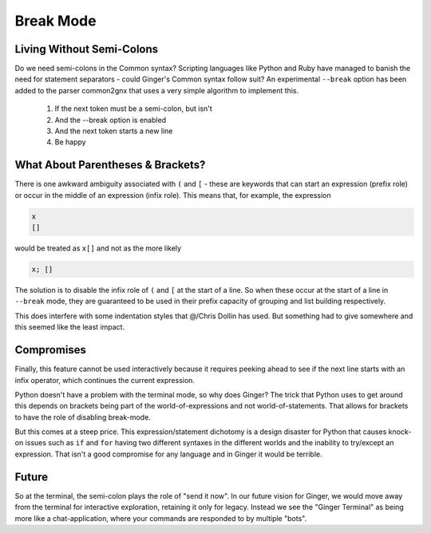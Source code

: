 %%%%%%%%%%%%%%%%%%%%%%%%%%%%%%%%%%%%%%%%%%%%%%%%%%%%%%%%%%%%%%%%%%%%%%%%%%%%%%%%
Break Mode
%%%%%%%%%%%%%%%%%%%%%%%%%%%%%%%%%%%%%%%%%%%%%%%%%%%%%%%%%%%%%%%%%%%%%%%%%%%%%%%%

Living Without Semi-Colons
--------------------------
Do we need semi-colons in the Common syntax? Scripting languages like Python and Ruby have managed to banish the need for statement separators - could Ginger's Common syntax follow suit? An experimental ``--break`` option has been added to the parser common2gnx that uses a very simple algorithm to implement this.

	#. If the next token must be a semi-colon, but isn't
	#. And the --break option is enabled
	#. And the next token starts a new line
	#. Be happy

What About Parentheses & Brackets?
----------------------------------
There is one awkward ambiguity associated with ``(`` and ``[`` - these are keywords that can start an expression (prefix role) or occur in the middle of an expression (infix role). This means that, for example, the expression

.. code::

	x
	[]

would be treated as ``x[]`` and not as the more likely

.. code::

    x; []


The solution is to disable the infix role of ``(`` and ``[`` at the start of a line. So when these occur at the start of a line in ``--break`` mode, they are guaranteed to be used in their prefix capacity of grouping and list building respectively.

This does interfere with some indentation styles that @/Chris Dollin has used. But something had to give somewhere and this seemed like the least impact.

Compromises
-----------
Finally, this feature cannot be used interactively because it requires peeking ahead to see if the next line starts with an infix operator, which continues the current expression. 

Python doesn't have a problem with the terminal mode, so why does Ginger? The trick that Python uses to get around this depends on brackets being part of the world-of-expressions and not world-of-statements. That allows for brackets to have the role of disabling break-mode. 

But this comes at a steep price. This expression/statement dichotomy is a design disaster for Python that causes knock-on issues such as ``if`` and ``for`` having two different syntaxes in the different worlds and the inability to try/except an expression. That isn't a good compromise for any language and in Ginger it would be terrible.

Future
------
So at the terminal, the semi-colon plays the role of "send it now". In our future vision for Ginger, we would move away from the terminal for interactive exploration, retaining it only for legacy. Instead we see the "Ginger Terminal" as being more like a chat-application, where your commands are responded to by multiple "bots".